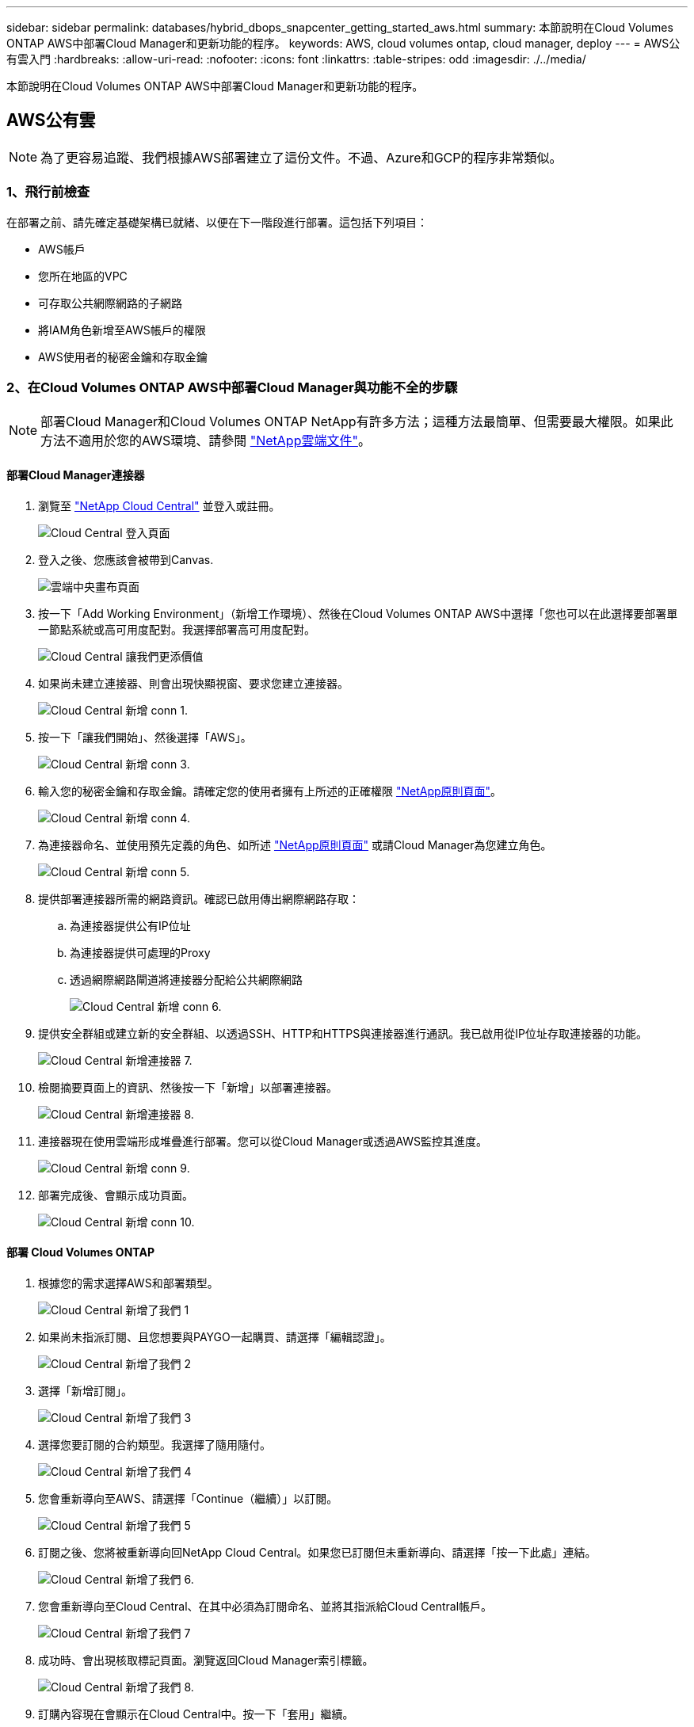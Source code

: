---
sidebar: sidebar 
permalink: databases/hybrid_dbops_snapcenter_getting_started_aws.html 
summary: 本節說明在Cloud Volumes ONTAP AWS中部署Cloud Manager和更新功能的程序。 
keywords: AWS, cloud volumes ontap, cloud manager, deploy 
---
= AWS公有雲入門
:hardbreaks:
:allow-uri-read: 
:nofooter: 
:icons: font
:linkattrs: 
:table-stripes: odd
:imagesdir: ./../media/


[role="lead"]
本節說明在Cloud Volumes ONTAP AWS中部署Cloud Manager和更新功能的程序。



== AWS公有雲


NOTE: 為了更容易追蹤、我們根據AWS部署建立了這份文件。不過、Azure和GCP的程序非常類似。



=== 1、飛行前檢查

在部署之前、請先確定基礎架構已就緒、以便在下一階段進行部署。這包括下列項目：

* AWS帳戶
* 您所在地區的VPC
* 可存取公共網際網路的子網路
* 將IAM角色新增至AWS帳戶的權限
* AWS使用者的秘密金鑰和存取金鑰




=== 2、在Cloud Volumes ONTAP AWS中部署Cloud Manager與功能不全的步驟


NOTE: 部署Cloud Manager和Cloud Volumes ONTAP NetApp有許多方法；這種方法最簡單、但需要最大權限。如果此方法不適用於您的AWS環境、請參閱 https://docs.netapp.com/us-en/occm/task_creating_connectors_aws.html["NetApp雲端文件"^]。



==== 部署Cloud Manager連接器

. 瀏覽至 https://cloud.netapp.com/cloud-manager["NetApp Cloud Central"^] 並登入或註冊。
+
image::cloud_central_login_page.PNG[Cloud Central 登入頁面]

. 登入之後、您應該會被帶到Canvas.
+
image::cloud_central_canvas_page.PNG[雲端中央畫布頁面]

. 按一下「Add Working Environment」（新增工作環境）、然後在Cloud Volumes ONTAP AWS中選擇「您也可以在此選擇要部署單一節點系統或高可用度配對。我選擇部署高可用度配對。
+
image::cloud_central_add_we.PNG[Cloud Central 讓我們更添價值]

. 如果尚未建立連接器、則會出現快顯視窗、要求您建立連接器。
+
image::cloud_central_add_conn_1.PNG[Cloud Central 新增 conn 1.]

. 按一下「讓我們開始」、然後選擇「AWS」。
+
image::cloud_central_add_conn_3.PNG[Cloud Central 新增 conn 3.]

. 輸入您的秘密金鑰和存取金鑰。請確定您的使用者擁有上所述的正確權限 https://mysupport.netapp.com/site/info/cloud-manager-policies["NetApp原則頁面"^]。
+
image::cloud_central_add_conn_4.PNG[Cloud Central 新增 conn 4.]

. 為連接器命名、並使用預先定義的角色、如所述 https://mysupport.netapp.com/site/info/cloud-manager-policies["NetApp原則頁面"^] 或請Cloud Manager為您建立角色。
+
image::cloud_central_add_conn_5.PNG[Cloud Central 新增 conn 5.]

. 提供部署連接器所需的網路資訊。確認已啟用傳出網際網路存取：
+
.. 為連接器提供公有IP位址
.. 為連接器提供可處理的Proxy
.. 透過網際網路閘道將連接器分配給公共網際網路
+
image::cloud_central_add_conn_6.PNG[Cloud Central 新增 conn 6.]



. 提供安全群組或建立新的安全群組、以透過SSH、HTTP和HTTPS與連接器進行通訊。我已啟用從IP位址存取連接器的功能。
+
image::cloud_central_add_conn_7.PNG[Cloud Central 新增連接器 7.]

. 檢閱摘要頁面上的資訊、然後按一下「新增」以部署連接器。
+
image::cloud_central_add_conn_8.PNG[Cloud Central 新增連接器 8.]

. 連接器現在使用雲端形成堆疊進行部署。您可以從Cloud Manager或透過AWS監控其進度。
+
image::cloud_central_add_conn_9.PNG[Cloud Central 新增 conn 9.]

. 部署完成後、會顯示成功頁面。
+
image::cloud_central_add_conn_10.PNG[Cloud Central 新增 conn 10.]





==== 部署 Cloud Volumes ONTAP

. 根據您的需求選擇AWS和部署類型。
+
image::cloud_central_add_we_1.PNG[Cloud Central 新增了我們 1]

. 如果尚未指派訂閱、且您想要與PAYGO一起購買、請選擇「編輯認證」。
+
image::cloud_central_add_we_2.PNG[Cloud Central 新增了我們 2]

. 選擇「新增訂閱」。
+
image::cloud_central_add_we_3.PNG[Cloud Central 新增了我們 3]

. 選擇您要訂閱的合約類型。我選擇了隨用隨付。
+
image::cloud_central_add_we_4.PNG[Cloud Central 新增了我們 4]

. 您會重新導向至AWS、請選擇「Continue（繼續）」以訂閱。
+
image::cloud_central_add_we_5.PNG[Cloud Central 新增了我們 5]

. 訂閱之後、您將被重新導向回NetApp Cloud Central。如果您已訂閱但未重新導向、請選擇「按一下此處」連結。
+
image::cloud_central_add_we_6.PNG[Cloud Central 新增了我們 6.]

. 您會重新導向至Cloud Central、在其中必須為訂閱命名、並將其指派給Cloud Central帳戶。
+
image::cloud_central_add_we_7.PNG[Cloud Central 新增了我們 7]

. 成功時、會出現核取標記頁面。瀏覽返回Cloud Manager索引標籤。
+
image::cloud_central_add_we_8.PNG[Cloud Central 新增了我們 8.]

. 訂購內容現在會顯示在Cloud Central中。按一下「套用」繼續。
+
image::cloud_central_add_we_9.PNG[Cloud Central 新增了我們 9]

. 輸入工作環境詳細資料、例如：
+
.. 叢集名稱
.. 叢集密碼
.. AWS標籤（選用）
+
image::cloud_central_add_we_10.PNG[Cloud Central 新增 10 項]



. 選擇您要部署的其他服務。若要深入瞭解這些服務、請造訪 https://cloud.netapp.com["NetApp Cloud首頁"^]。
+
image::cloud_central_add_we_11.PNG[Cloud Central 新增 11 項]

. 選擇是部署在多個可用度區域（重新設定三個子網路的組權、每個子網路位於不同的AZ）、還是部署單一可用度區域。我選擇了多個AZs。
+
image::cloud_central_add_we_12.PNG[Cloud Central 新增了我們 12]

. 為要部署的叢集選擇區域、VPC和安全性群組。在本節中、您也可以指派每個節點（和中介）的可用度區域、以及它們所佔用的子網路。
+
image::cloud_central_add_we_13.PNG[Cloud Central 新增 13 項]

. 選擇節點和中介器的連線方法。
+
image::cloud_central_add_we_14.PNG[Cloud Central 新增了我們 14]




TIP: 中介者需要與AWS API通訊。只要在部署了中介EC2執行個體之後、API就能連線、就不需要公有IP位址。

. 浮動IP位址可用來存取Cloud Volumes ONTAP 各種使用的IP位址、包括叢集管理和資料服務IP。這些位址必須是網路中無法路由傳送的位址、而且必須新增至AWS環境中的路由表。在容錯移轉期間、必須啟用一致的HA配對IP位址。如需浮動IP位址的詳細資訊、請參閱 https://docs.netapp.com/us-en/occm/reference_networking_aws.html#requirements-for-ha-pairs-in-multiple-azs["NetApp雲端文件"^]。
+
image::cloud_central_add_we_15.PNG[Cloud Central 新增了我們 15]

. 選取要新增浮動IP位址的路由表。這些路由表可供用戶端用來與Cloud Volumes ONTAP 無法分享的資料。
+
image::cloud_central_add_we_16.PNG[Cloud Central 新增了我們 16]

. 選擇是啟用AWS託管加密、還是啟用AWS KMS來加密ONTAP 支援的支援、以加密整個過程中的所有資料磁碟。
+
image::cloud_central_add_we_17.PNG[Cloud Central 新增了我們 17]

. 選擇您的授權模式。如果您不知道該選擇哪一項、請聯絡您的NetApp代表。
+
image::cloud_central_add_we_18.PNG[Cloud Central 新增了我們 18]

. 選取最適合您使用案例的組態。這與「必要條件」頁面所涵蓋的規模調整考量有關。
+
image::cloud_central_add_we_19.PNG[Cloud Central 新增了我們 19]

. 也可以建立Volume。這是不必要的、因為後續步驟使用SnapMirror、為我們建立磁碟區。
+
image::cloud_central_add_we_20.PNG[Cloud Central 新增了 20 個]

. 請檢閱所做的選擇、並勾選方塊、確認您瞭解Cloud Manager已將資源部署到AWS環境。準備好後、按一下「Go（執行）
+
image::cloud_central_add_we_21.PNG[Cloud Central 新增了我們 21]

. 現在、即可開始部署程序。Cloud Volumes ONTAPCloud Manager使用AWS API和雲端形成堆疊來部署Cloud Volumes ONTAP 功能。然後將系統設定為符合您的規格、讓您立即使用隨裝即用的系統。此程序的時間取決於所做的選擇。
+
image::cloud_central_add_we_22.PNG[Cloud Central 新增了我們 22]

. 您可以瀏覽至時間軸來監控進度。
+
image::cloud_central_add_we_23.PNG[Cloud Central 新增了我們 23]

. 時間軸可稽核Cloud Manager中執行的所有動作。您可以檢視Cloud Manager在設定AWS和ONTAP 支援叢集期間所發出的所有API呼叫。這也可有效用來疑難排解您所面臨的任何問題。
+
image::cloud_central_add_we_24.PNG[Cloud Central 新增了我們 24]

. 部署完成後、CVO叢集會顯示在目前容量的畫版上。目前狀態下的整個叢集已經過完整設定、可提供真正的隨裝即用體驗。ONTAP
+
image::cloud_central_add_we_25.PNG[Cloud Central 新增了我們 25]





==== 設定SnapMirror從內部部署到雲端

現在ONTAP 您已部署來源的一套來源系統和目的地ONTAP 的一套系統、您可以將包含資料庫資料的磁碟區複寫到雲端。

如需ONTAP SnapMirror相容的版本資訊指南、請參閱 https://docs.netapp.com/ontap-9/index.jsp?topic=%2Fcom.netapp.doc.pow-dap%2FGUID-0810D764-4CEA-4683-8280-032433B1886B.html["SnapMirror相容性對照表"^]。

. 按一下來源ONTAP 支援系統（內部部署）、然後將其拖放到目的地、選取「Replication（複製）」>「Enable（啟用）」、或選取「Replication（複製）」>「Menu（功能表）」>「Replicate（複製）」。
+
image::cloud_central_replication_1.png[雲端中央複寫 1.]

+
選取「啟用」。

+
image::cloud_central_replication_2.png[雲端中央複寫 2.]

+
或選項。

+
image::cloud_central_replication_3.png[雲端中央複寫 3.]

+
複寫：

+
image::cloud_central_replication_4.png[雲端中央複寫 4.]

. 如果您沒有拖放、請選擇要複寫的目的地叢集。
+
image::cloud_central_replication_5.png[雲端中央複寫 5.]

. 選擇您要複寫的磁碟區。我們複寫了資料和所有記錄磁碟區。
+
image::cloud_central_replication_6.png[雲端中央複寫 6.]

. 選擇目的地磁碟類型和分層原則。對於災難恢復、我們建議使用SSD做為磁碟類型、並維持資料分層。資料分層將鏡射資料分層儲存至低成本的物件儲存設備、並節省您在本機磁碟上的成本。當您中斷關係或複製磁碟區時、資料會使用快速的本機儲存設備。
+
image::cloud_central_replication_7.png[雲端中央複寫 7.]

. 選擇目的地Volume名稱：我們選擇了「[SOUR資料_ Volume名稱]_DR。
+
image::cloud_central_replication_8.png[雲端中央複寫 8.]

. 選取複寫的最大傳輸率。這可讓您在連線至雲端（例如VPN）的頻寬過低時、節省頻寬。
+
image::cloud_central_replication_9.png[雲端中央複寫 9.]

. 定義複寫原則。我們選擇了鏡射、它會將最新的資料集複寫到目的地Volume中。您也可以根據需求選擇不同的原則。
+
image::cloud_central_replication_10.png[雲端中央複寫 10.]

. 選擇觸發複寫的排程。NetApp建議針對資料磁碟區設定「每日」排程、並針對記錄磁碟區設定「每小時」排程、不過可根據需求加以變更。
+
image::cloud_central_replication_11.png[雲端中央複寫 11.]

. 檢閱輸入的資訊、按一下「Go（執行）」以觸發叢集對等端點和SVM對等端點（如果這是您第一次在兩個叢集之間複寫）、然後實作並初始化SnapMirror關係。
+
image::cloud_central_replication_12.png[雲端中央複寫 12.]

. 繼續執行資料磁碟區和記錄磁碟區的此程序。
. 若要檢查所有關係、請瀏覽至Cloud Manager中的「Replication（複寫）」索引標籤。您可在此管理關係、並查看其狀態。
+
image::cloud_central_replication_13.png[雲端中央複寫 13.]

. 複寫完所有磁碟區之後、您會處於穩定狀態、準備好繼續進行災難恢復和開發/測試工作流程。




=== 3：為資料庫工作負載部署EC2運算執行個體

AWS已針對各種工作負載預先設定EC2運算執行個體。執行個體類型的選擇決定了CPU核心數量、記憶體容量、儲存類型和容量、以及網路效能。在使用案例中、除了OS分割區之外、用於執行資料庫工作負載的主儲存區是從CVO或FSX ONTAP 還原儲存引擎配置。因此、要考量的主要因素是CPU核心、記憶體和網路效能等級的選擇。典型的AWS EC2執行個體類型可在這裡找到： https://us-east-2.console.aws.amazon.com/ec2/v2/home?region=us-east-2#InstanceTypes:["EC2執行個體類型"]。



==== 調整運算執行個體規模

. 根據所需的工作負載、選取適當的執行個體類型。需要考量的因素包括要支援的商業交易數量、並行使用者數量、資料集規模調整等。
. EC2執行個體部署可透過EC2儀表板啟動。確切的部署程序不在本解決方案的範圍之內。請參閱 https://aws.amazon.com/pm/ec2/?trk=ps_a134p000004f2ZGAAY&trkCampaign=acq_paid_search_brand&sc_channel=PS&sc_campaign=acquisition_US&sc_publisher=Google&sc_category=Cloud%20Computing&sc_country=US&sc_geo=NAMER&sc_outcome=acq&sc_detail=%2Bec2%20%2Bcloud&sc_content=EC2%20Cloud%20Compute_bmm&sc_matchtype=b&sc_segment=536455698896&sc_medium=ACQ-P|PS-GO|Brand|Desktop|SU|Cloud%20Computing|EC2|US|EN|Text&s_kwcid=AL!4422!3!536455698896!b!!g!!%2Bec2%20%2Bcloud&ef_id=EAIaIQobChMIua378M-p8wIVToFQBh0wfQhsEAMYASAAEgKTzvD_BwE:G:s&s_kwcid=AL!4422!3!536455698896!b!!g!!%2Bec2%20%2Bcloud["Amazon EC2"] 以取得詳細資料。




==== 適用於Oracle工作負載的Linux執行個體組態

本節包含部署EC2 Linux執行個體之後的其他組態步驟。

. 將Oracle待命執行個體新增至DNS伺服器、以便SnapCenter 在支援範圍內解析名稱。
. 新增Linux管理使用者ID作為SnapCenter 不含密碼的Sudo權限的Sudo OS認證。在EC2執行個體上啟用具有SSH密碼驗證的ID。（依預設、EC2執行個體的SSH密碼驗證和無密碼Sudo會關閉。）
. 設定Oracle安裝、使其符合內部部署的Oracle安裝、例如OS修補程式、Oracle版本和修補程式等。
. NetApp Ansible DB自動化角色可用於設定EC2執行個體、以用於資料庫開發/測試和災難恢復使用案例。自動化程式碼可從NetApp Public GitHub網站下載： https://github.com/NetApp-Automation/na_oracle19c_deploy["Oracle 19c自動化部署"^]。目標是在EC2執行個體上安裝及設定資料庫軟體堆疊、以符合內部部署作業系統和資料庫組態。




==== SQL Server工作負載的Windows執行個體組態

本節列出最初部署EC2 Windows執行個體之後的其他組態步驟。

. 擷取Windows系統管理員密碼、以透過RDP登入執行個體。
. 停用Windows防火牆、將主機加入Windows SnapCenter 支援網域、然後將執行個體新增至DNS伺服器以進行名稱解析。
. 配置SnapCenter 一個可儲存SQL Server記錄檔的流通記錄磁碟區。
. 在Windows主機上設定iSCSI、以掛載磁碟區並格式化磁碟機。
. 同樣地、許多先前的工作都可以透過適用於SQL Server的NetApp自動化解決方案來自動化。如需最新發表的角色與解決方案、請參閱NetApp自動化公有GitHub網站： https://github.com/NetApp-Automation["NetApp自動化"^]。

